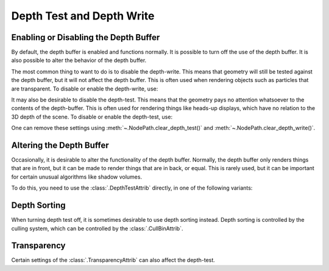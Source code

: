 .. _depth-test-and-depth-write:

Depth Test and Depth Write
==========================

Enabling or Disabling the Depth Buffer
--------------------------------------

By default, the depth buffer is enabled and functions normally. It is possible
to turn off the use of the depth buffer. It is also possible to alter the
behavior of the depth buffer.

The most common thing to want to do is to disable the depth-write. This means
that geometry will still be tested against the depth buffer, but it will not
affect the depth buffer. This is often used when rendering objects such as
particles that are transparent. To disable or enable the depth-write, use:

.. only:: python

   .. code-block:: python

      nodePath.setDepthWrite(False)  # Disable
      nodePath.setDepthWrite(True)   # Enable

.. only:: cpp

   .. code-block:: cpp

      nodePath.set_depth_write(false);  // Disable
      nodePath.set_depth_write(true);   // Enable

It may also be desirable to disable the depth-test. This means that the geometry
pays no attention whatsoever to the contents of the depth-buffer. This is often
used for rendering things like heads-up displays, which have no relation to the
3D depth of the scene. To disable or enable the depth-test, use:

.. only:: python

   .. code-block:: python

      nodePath.setDepthTest(False)  # Disable
      nodePath.setDepthTest(True)   # Enable

.. only:: cpp

   .. code-block:: cpp

      nodePath.set_depth_test(false);  // Disable
      nodePath.set_depth_test(true);   // Enable

One can remove these settings using :meth:`~.NodePath.clear_depth_test()` and
:meth:`~.NodePath.clear_depth_write()`.

Altering the Depth Buffer
-------------------------

Occasionally, it is desirable to alter the functionality of the depth buffer.
Normally, the depth buffer only renders things that are in front, but it can be
made to render things that are in back, or equal. This is rarely used, but it
can be important for certain unusual algorithms like shadow volumes.

To do this, you need to use the :class:`.DepthTestAttrib` directly, in one of
the following variants:

.. only:: python

   .. code-block:: python

      nodePath.setAttrib(DepthTestAttrib.make(RenderAttrib.MNone))
      nodePath.setAttrib(DepthTestAttrib.make(RenderAttrib.MNever))
      nodePath.setAttrib(DepthTestAttrib.make(RenderAttrib.MLess))
      nodePath.setAttrib(DepthTestAttrib.make(RenderAttrib.MEqual))
      nodePath.setAttrib(DepthTestAttrib.make(RenderAttrib.MLessEqual))
      nodePath.setAttrib(DepthTestAttrib.make(RenderAttrib.MGreater))
      nodePath.setAttrib(DepthTestAttrib.make(RenderAttrib.MGreaterEqual))
      nodePath.setAttrib(DepthTestAttrib.make(RenderAttrib.MNotEqual))
      nodePath.setAttrib(DepthTestAttrib.make(RenderAttrib.MAlways))

.. only:: cpp

   .. code-block:: cpp

      nodePath.set_attrib(DepthTestAttrib::make(RenderAttrib::M_none));
      nodePath.set_attrib(DepthTestAttrib::make(RenderAttrib::M_never));
      nodePath.set_attrib(DepthTestAttrib::make(RenderAttrib::M_less));
      nodePath.set_attrib(DepthTestAttrib::make(RenderAttrib::M_equal));
      nodePath.set_attrib(DepthTestAttrib::make(RenderAttrib::M_less_equal));
      nodePath.set_attrib(DepthTestAttrib::make(RenderAttrib::M_greater));
      nodePath.set_attrib(DepthTestAttrib::make(RenderAttrib::M_greater_equal));
      nodePath.set_attrib(DepthTestAttrib::make(RenderAttrib::M_not_equal));
      nodePath.set_attrib(DepthTestAttrib::make(RenderAttrib::M_always));

Depth Sorting
-------------

When turning depth test off, it is sometimes desirable to use depth sorting
instead. Depth sorting is controlled by the culling system, which can be
controlled by the :class:`.CullBinAttrib`.

Transparency
------------

Certain settings of the :class:`.TransparencyAttrib` can also affect the
depth-test.
